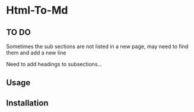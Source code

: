 * Html-To-Md 

** TO DO

Sometimes the sub sections are not listed in a new page, may need to find them and add a new line

Need to add headings to subsections...

** Usage

** Installation
